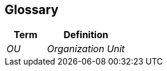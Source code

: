 ifndef::imagesdir[:imagesdir: ../images]

[[section-glossary]]
== Glossary



[cols="e,2e" options="header"]
|===
|Term |Definition

|OU |Organization Unit

|===

